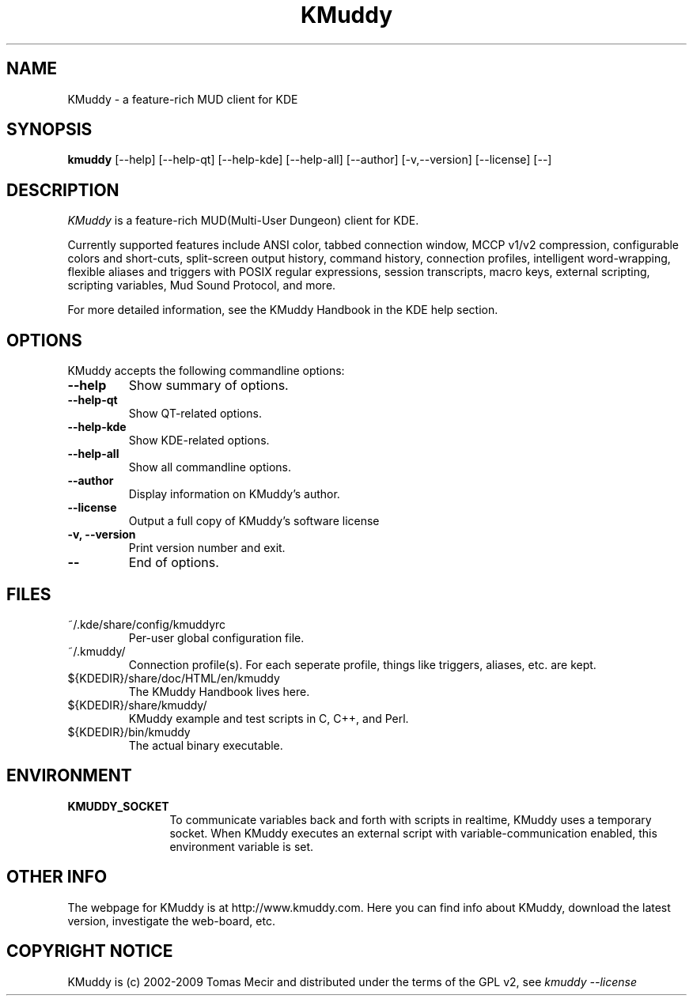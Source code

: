 .TH KMuddy 1 "3 January 2009" "Version 1.0" "KMuddy Manual Pages"
.SH NAME
KMuddy \- a feature-rich MUD client for KDE
.SH SYNOPSIS
.B kmuddy
[\-\-help] [--help-qt] [--help-kde] [--help-all] [--author]
[-v,--version] [--license] [--]
.SH DESCRIPTION
\fIKMuddy\fP is a feature-rich MUD(Multi-User Dungeon) client for KDE.

Currently supported features include ANSI color, tabbed connection 
window, MCCP v1/v2 compression, configurable colors and short-cuts, 
split-screen output history, command history, connection profiles, 
intelligent word-wrapping, flexible aliases and triggers with POSIX 
regular expressions, session transcripts, macro keys, external 
scripting, scripting variables, Mud Sound Protocol, and more.

For more detailed information, see the KMuddy Handbook in the KDE help 
section.
.SH OPTIONS
KMuddy accepts the following commandline options:
.TP
.B \-\-help
Show summary of options.
.TP
.B \-\-help\-qt
Show QT-related options.
.TP
.B \-\-help\-kde
Show KDE-related options.
.TP
.B \-\-help\-all
Show all commandline options.
.TP
.B \-\-author
Display information on KMuddy's author.
.TP
.B \-\-license
Output a full copy of KMuddy's software license
.TP
.B \-v, \-\-version
Print version number and exit.
.TP
.B \-\-
End of options.
.SH FILES
.TP
~/.kde/share/config/kmuddyrc
Per-user global configuration file.
.TP
~/.kmuddy/
Connection profile(s).  For each seperate profile, things like triggers, 
aliases, etc. are kept.
.TP
${KDEDIR}/share/doc/HTML/en/kmuddy
The KMuddy Handbook lives here.
.TP
${KDEDIR}/share/kmuddy/
KMuddy example and test scripts in C, C++, and Perl.
.TP
${KDEDIR}/bin/kmuddy
The actual binary executable.
.SH ENVIRONMENT
.TP 12
.B KMUDDY_SOCKET
To communicate variables back and forth with scripts in realtime, KMuddy 
uses a temporary socket.  When KMuddy executes an external script with 
variable-communication enabled, this environment variable is set.
.SH OTHER INFO
The webpage for KMuddy is at http://www.kmuddy.com.  Here you can find
info about KMuddy, download the latest version, investigate the 
web-board, etc.
.SH COPYRIGHT NOTICE
KMuddy is (c) 2002-2009 Tomas Mecir and distributed under the terms of 
the GPL v2, see \fIkmuddy --license\fP
